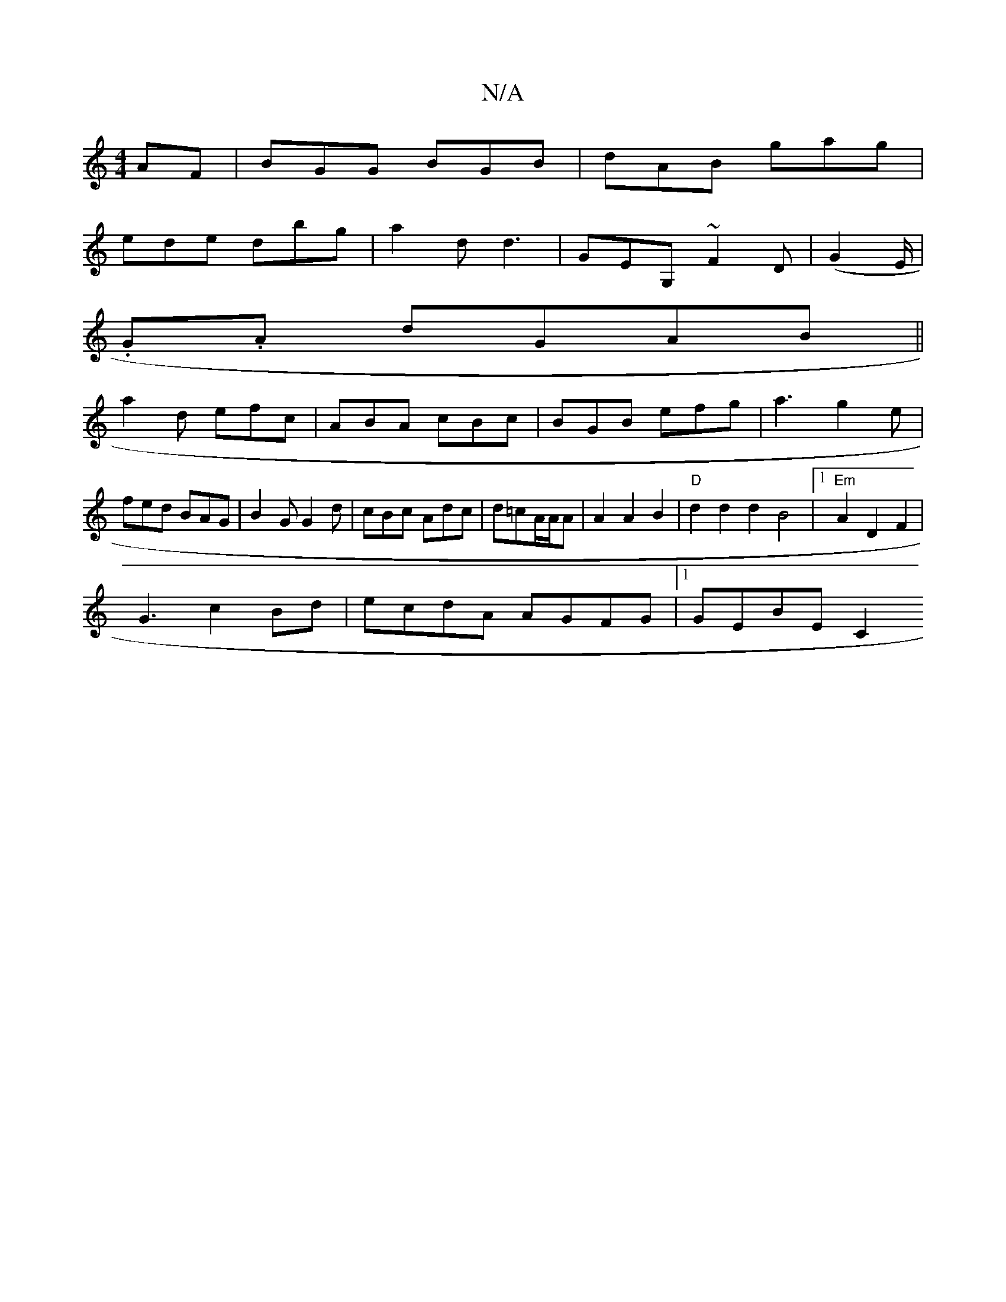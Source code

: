 X:1
T:N/A
M:4/4
R:N/A
K:Cmajor
AF|BGG BGB|dAB gag|
ede dbg|a2d d3|GEG, ~F2 D |  (G2 E/|
.G.A dGAB||
a2d efc|ABA cBc|BGB efg|a3 g2e|fed BAG|B2G G2 d|cBc  Adc|d=cA/A/A|A2 A2B2|"D"d2d2 d2B4|1 "Em"A2 D2 F2|
G3 c2 Bd|ecdA AGFG|1 GEBE C2